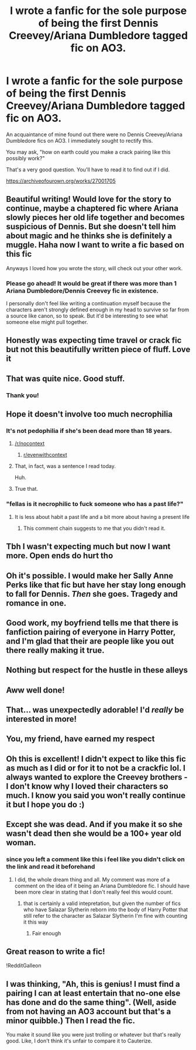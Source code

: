 #+TITLE: I wrote a fanfic for the sole purpose of being the first Dennis Creevey/Ariana Dumbledore tagged fic on AO3.

* I wrote a fanfic for the sole purpose of being the first Dennis Creevey/Ariana Dumbledore tagged fic on AO3.
:PROPERTIES:
:Author: kenneth1221
:Score: 203
:DateUnix: 1609194725.0
:DateShort: 2020-Dec-29
:FlairText: Self-Promotion
:END:
An acquaintance of mine found out there were no Dennis Creevey/Ariana Dumbledore fics on AO3. I immediately sought to rectify this.

You may ask, "how on earth could you make a crack pairing like this possibly work?"

That's a very good question. You'll have to read it to find out if I did.

[[https://archiveofourown.org/works/27001705]]


** Beautiful writing! Would love for the story to continue, maybe a chaptered fic where Ariana slowly pieces her old life together and becomes suspicious of Dennis. But she doesn't tell him about magic and he thinks she is definitely a muggle. Haha now I want to write a fic based on this fic

Anyways I loved how you wrote the story, will check out your other work.
:PROPERTIES:
:Author: againstt-the-odds
:Score: 39
:DateUnix: 1609208023.0
:DateShort: 2020-Dec-29
:END:

*** Please go ahead! It would be great if there was more than 1 Ariana Dumbledore/Dennis Creevey fic in existence.

I personally don't feel like writing a continuation myself because the characters aren't strongly defined enough in my head to survive so far from a source like canon, so to speak. But it'd be interesting to see what someone else might pull together.
:PROPERTIES:
:Author: kenneth1221
:Score: 21
:DateUnix: 1609214516.0
:DateShort: 2020-Dec-29
:END:


** Honestly was expecting time travel or crack fic but not this beautifully written piece of fluff. Love it
:PROPERTIES:
:Author: Yukanna-Senshi
:Score: 15
:DateUnix: 1609216368.0
:DateShort: 2020-Dec-29
:END:


** That was quite nice. Good stuff.
:PROPERTIES:
:Author: Overlap1
:Score: 15
:DateUnix: 1609197444.0
:DateShort: 2020-Dec-29
:END:

*** Thank you!
:PROPERTIES:
:Author: kenneth1221
:Score: 6
:DateUnix: 1609199233.0
:DateShort: 2020-Dec-29
:END:


** Hope it doesn't involve too much necrophilia
:PROPERTIES:
:Author: Jon_Riptide
:Score: 21
:DateUnix: 1609194906.0
:DateShort: 2020-Dec-29
:END:

*** It's not pedophilia if she's been dead more than 18 years.
:PROPERTIES:
:Author: putcoolusernamehere
:Score: 27
:DateUnix: 1609228090.0
:DateShort: 2020-Dec-29
:END:

**** [[/r/nocontext]]
:PROPERTIES:
:Author: Ch1pp
:Score: 13
:DateUnix: 1609245321.0
:DateShort: 2020-Dec-29
:END:

***** [[/r/evenwithcontext][r/evenwithcontext]]
:PROPERTIES:
:Author: putcoolusernamehere
:Score: 3
:DateUnix: 1609281934.0
:DateShort: 2020-Dec-30
:END:


**** That, in fact, was a sentence I read today.

Huh.
:PROPERTIES:
:Author: TrailingOffMidSente
:Score: 5
:DateUnix: 1609268164.0
:DateShort: 2020-Dec-29
:END:


**** True that.
:PROPERTIES:
:Author: Jon_Riptide
:Score: 2
:DateUnix: 1609258746.0
:DateShort: 2020-Dec-29
:END:


*** "fellas is it necrophilic to fuck someone who has a past life?"
:PROPERTIES:
:Author: kenneth1221
:Score: 41
:DateUnix: 1609195011.0
:DateShort: 2020-Dec-29
:END:

**** It is less about habit a past life and a bit more about having a present life
:PROPERTIES:
:Author: Jon_Riptide
:Score: 10
:DateUnix: 1609195484.0
:DateShort: 2020-Dec-29
:END:

***** This comment chain suggests to me that you didn't read it.
:PROPERTIES:
:Author: kenneth1221
:Score: 25
:DateUnix: 1609195854.0
:DateShort: 2020-Dec-29
:END:


** Tbh I wasn't expecting much but now I want more. Open ends do hurt tho
:PROPERTIES:
:Author: simpletonstanley
:Score: 8
:DateUnix: 1609206444.0
:DateShort: 2020-Dec-29
:END:


** Oh it's possible. I would make her Sally Anne Perks like that fic but have her stay long enough to fall for Dennis. /Then/ she goes. Tragedy and romance in one.
:PROPERTIES:
:Author: DeDe_at_it_again
:Score: 7
:DateUnix: 1609231604.0
:DateShort: 2020-Dec-29
:END:


** Good work, my boyfriend tells me that there is fanfiction pairing of everyone in Harry Potter, and I'm glad that their are people like you out there really making it true.
:PROPERTIES:
:Author: SatanV3
:Score: 4
:DateUnix: 1609249937.0
:DateShort: 2020-Dec-29
:END:


** Nothing but respect for the hustle in these alleys
:PROPERTIES:
:Author: NillaEnthusiast
:Score: 4
:DateUnix: 1609246357.0
:DateShort: 2020-Dec-29
:END:


** Aww well done!
:PROPERTIES:
:Author: RoyalCatniss
:Score: 2
:DateUnix: 1609217313.0
:DateShort: 2020-Dec-29
:END:


** That... was unexpectedly adorable! I'd /really/ be interested in more!
:PROPERTIES:
:Author: mschuster91
:Score: 2
:DateUnix: 1609241133.0
:DateShort: 2020-Dec-29
:END:


** You, my friend, have earned my respect
:PROPERTIES:
:Author: ThePlotmaster123
:Score: 2
:DateUnix: 1609245071.0
:DateShort: 2020-Dec-29
:END:


** Oh this is excellent! I didn't expect to like this fic as much as I did or for it to not be a crackfic lol. I always wanted to explore the Creevey brothers - I don't know why I loved their characters so much. I know you said you won't really continue it but I hope you do :)
:PROPERTIES:
:Author: all-you-need-is-love
:Score: 2
:DateUnix: 1609246995.0
:DateShort: 2020-Dec-29
:END:


** Except she was dead. And if you make it so she wasn't dead then she would be a 100+ year old woman.
:PROPERTIES:
:Author: sonofnacalagon
:Score: 2
:DateUnix: 1609214338.0
:DateShort: 2020-Dec-29
:END:

*** since you left a comment like this i feel like you didn't click on the link and read it beforehand
:PROPERTIES:
:Author: kenneth1221
:Score: 13
:DateUnix: 1609214575.0
:DateShort: 2020-Dec-29
:END:

**** I did, the whole dream thing and all. My comment was more of a comment on the idea of it being an Ariana Dumbledore fic. I should have been more clear in stating that I don't really feel this would count.
:PROPERTIES:
:Author: sonofnacalagon
:Score: 3
:DateUnix: 1609214974.0
:DateShort: 2020-Dec-29
:END:

***** that is certainly a valid intepretation, but given the number of fics who have Salazar Slytherin reborn into the body of Harry Potter that still refer to the character as Salazar Slytherin I'm fine with counting it this way
:PROPERTIES:
:Author: kenneth1221
:Score: 19
:DateUnix: 1609215233.0
:DateShort: 2020-Dec-29
:END:

****** Fair enough
:PROPERTIES:
:Author: sonofnacalagon
:Score: 2
:DateUnix: 1609215262.0
:DateShort: 2020-Dec-29
:END:


** Great reason to write a fic!

!RedditGalleon
:PROPERTIES:
:Author: curiousniffler
:Score: 1
:DateUnix: 1609231882.0
:DateShort: 2020-Dec-29
:END:


** I was thinking, "Ah, this is genius! I must find a pairing I can at least entertain that no-one else has done and do the same thing". (Well, aside from not having an AO3 account but that's a minor quibble.) Then I read the fic.

You make it sound like you were just trolling or whatever but that's really good. Like, I don't think it's unfair to compare it to Cauterize.
:PROPERTIES:
:Author: FrameworkisDigimon
:Score: 1
:DateUnix: 1609274569.0
:DateShort: 2020-Dec-30
:END:
